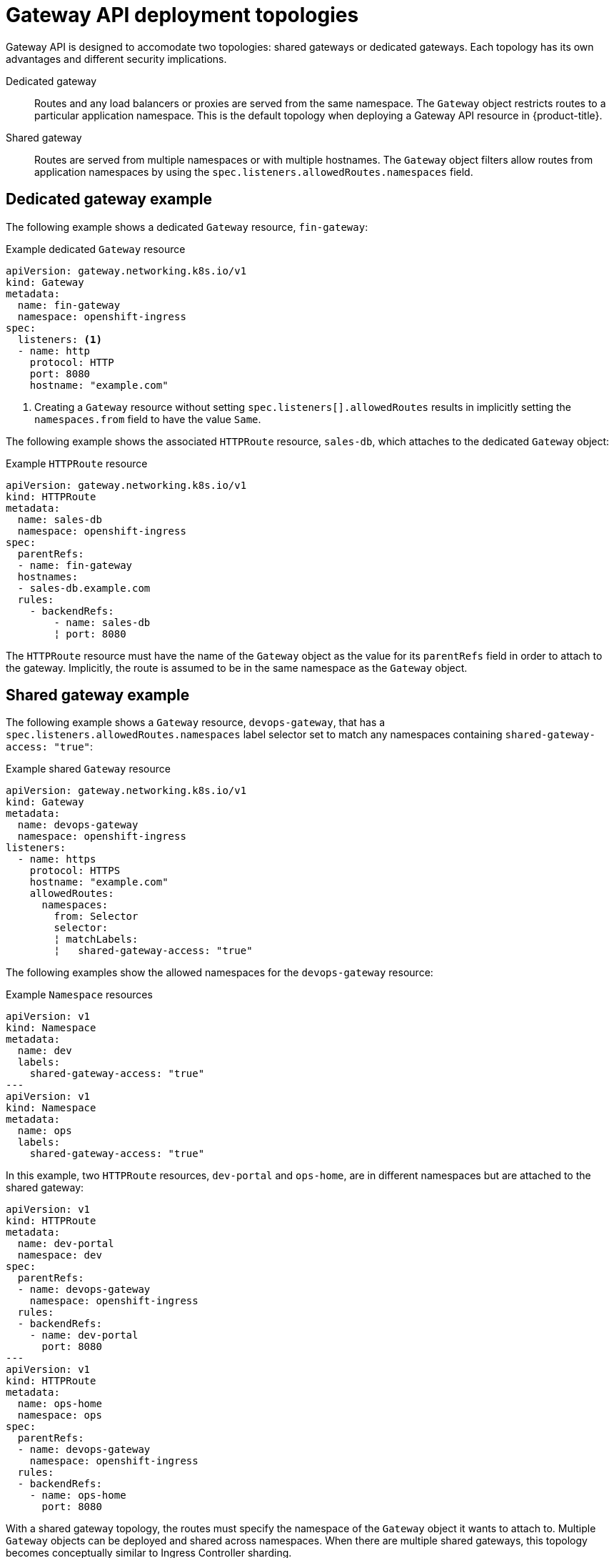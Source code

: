 // Modules included in the following assemblies:
//
// * networking/gateway-api.adoc

:_mod-docs-content-type: CONCEPT
[id="nw-ingress-gateway-api-deployment_{context}"]
= Gateway API deployment topologies

Gateway API is designed to accomodate two topologies: shared gateways or dedicated gateways. Each topology has its own advantages and different security implications.

Dedicated gateway:: Routes and any load balancers or proxies are served from the same namespace. The `Gateway`
object restricts routes to a particular application namespace. This is the default topology when deploying a Gateway API resource in {product-title}.

Shared gateway:: Routes are served from multiple namespaces or with multiple hostnames. The `Gateway` object filters allow routes from application namespaces by using the `spec.listeners.allowedRoutes.namespaces` field.

[id="dedicated-gateway-example_{context}"]
== Dedicated gateway example
The following example shows a dedicated `Gateway` resource, `fin-gateway`:

.Example dedicated `Gateway` resource
[source,yaml]
----
apiVersion: gateway.networking.k8s.io/v1
kind: Gateway
metadata:
  name: fin-gateway
  namespace: openshift-ingress
spec:
  listeners: <1>
  - name: http
    protocol: HTTP
    port: 8080
    hostname: "example.com"
----
<1> Creating a `Gateway` resource without setting `spec.listeners[].allowedRoutes` results in implicitly setting the `namespaces.from` field to have the value `Same`.

The following example shows the associated `HTTPRoute` resource, `sales-db`, which attaches to the dedicated `Gateway` object:

.Example `HTTPRoute` resource
[source,yaml]
----
apiVersion: gateway.networking.k8s.io/v1
kind: HTTPRoute
metadata:
  name: sales-db
  namespace: openshift-ingress
spec:
  parentRefs:
  - name: fin-gateway
  hostnames:
  - sales-db.example.com
  rules:
    - backendRefs:
        - name: sales-db
        ¦ port: 8080
----

The `HTTPRoute` resource must have the name of the `Gateway` object as the value for its `parentRefs` field in order to attach to the gateway. Implicitly, the route is assumed to be in the same namespace as the `Gateway` object.

[id="shared-gateway-example_{context}"]
== Shared gateway example
The following example shows a `Gateway` resource, `devops-gateway`, that has a `spec.listeners.allowedRoutes.namespaces` label selector set to match any namespaces containing `shared-gateway-access: "true"`:

.Example shared `Gateway` resource
[source,yaml]
----
apiVersion: gateway.networking.k8s.io/v1
kind: Gateway
metadata:
  name: devops-gateway
  namespace: openshift-ingress
listeners:
  - name: https
    protocol: HTTPS
    hostname: "example.com"
    allowedRoutes:
      namespaces:
        from: Selector
        selector:
        ¦ matchLabels:
        ¦   shared-gateway-access: "true"
----

The following examples show the allowed namespaces for the `devops-gateway` resource:

.Example `Namespace` resources
[source,yaml]
----
apiVersion: v1
kind: Namespace
metadata:
  name: dev
  labels:
    shared-gateway-access: "true"
---
apiVersion: v1
kind: Namespace
metadata:
  name: ops
  labels:
    shared-gateway-access: "true"
----

In this example, two `HTTPRoute` resources, `dev-portal` and `ops-home`, are in different namespaces but are attached to the shared gateway:

[source,yaml]
----
apiVersion: v1
kind: HTTPRoute
metadata:
  name: dev-portal
  namespace: dev
spec:
  parentRefs:
  - name: devops-gateway
    namespace: openshift-ingress
  rules:
  - backendRefs:
    - name: dev-portal
      port: 8080
---
apiVersion: v1
kind: HTTPRoute
metadata:
  name: ops-home
  namespace: ops
spec:
  parentRefs:
  - name: devops-gateway
    namespace: openshift-ingress
  rules:
  - backendRefs:
    - name: ops-home
      port: 8080
----

With a shared gateway topology, the routes must specify the namespace of the `Gateway` object it wants to attach to. Multiple `Gateway` objects can be deployed and shared across namespaces. When there are multiple shared gateways, this topology becomes conceptually similar to Ingress Controller sharding.